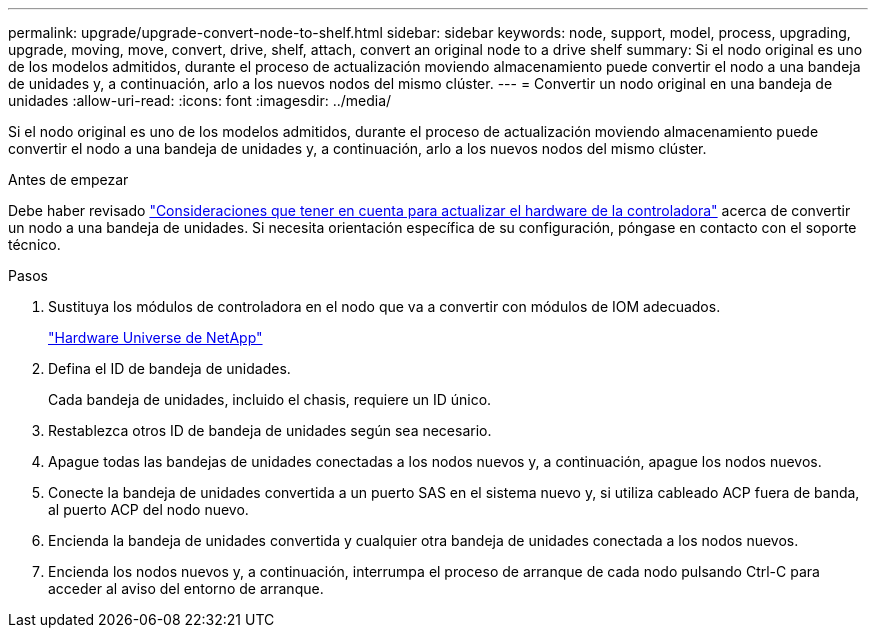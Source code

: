 ---
permalink: upgrade/upgrade-convert-node-to-shelf.html 
sidebar: sidebar 
keywords: node, support, model, process, upgrading, upgrade, moving, move, convert, drive, shelf, attach, convert an original node to a drive shelf 
summary: Si el nodo original es uno de los modelos admitidos, durante el proceso de actualización moviendo almacenamiento puede convertir el nodo a una bandeja de unidades y, a continuación, arlo a los nuevos nodos del mismo clúster. 
---
= Convertir un nodo original en una bandeja de unidades
:allow-uri-read: 
:icons: font
:imagesdir: ../media/


[role="lead"]
Si el nodo original es uno de los modelos admitidos, durante el proceso de actualización moviendo almacenamiento puede convertir el nodo a una bandeja de unidades y, a continuación, arlo a los nuevos nodos del mismo clúster.

.Antes de empezar
Debe haber revisado link:upgrade-considerations.html["Consideraciones que tener en cuenta para actualizar el hardware de la controladora"] acerca de convertir un nodo a una bandeja de unidades. Si necesita orientación específica de su configuración, póngase en contacto con el soporte técnico.

.Pasos
. Sustituya los módulos de controladora en el nodo que va a convertir con módulos de IOM adecuados.
+
https://hwu.netapp.com["Hardware Universe de NetApp"^]

. Defina el ID de bandeja de unidades.
+
Cada bandeja de unidades, incluido el chasis, requiere un ID único.

. Restablezca otros ID de bandeja de unidades según sea necesario.
. Apague todas las bandejas de unidades conectadas a los nodos nuevos y, a continuación, apague los nodos nuevos.
. Conecte la bandeja de unidades convertida a un puerto SAS en el sistema nuevo y, si utiliza cableado ACP fuera de banda, al puerto ACP del nodo nuevo.
. Encienda la bandeja de unidades convertida y cualquier otra bandeja de unidades conectada a los nodos nuevos.
. Encienda los nodos nuevos y, a continuación, interrumpa el proceso de arranque de cada nodo pulsando Ctrl-C para acceder al aviso del entorno de arranque.

